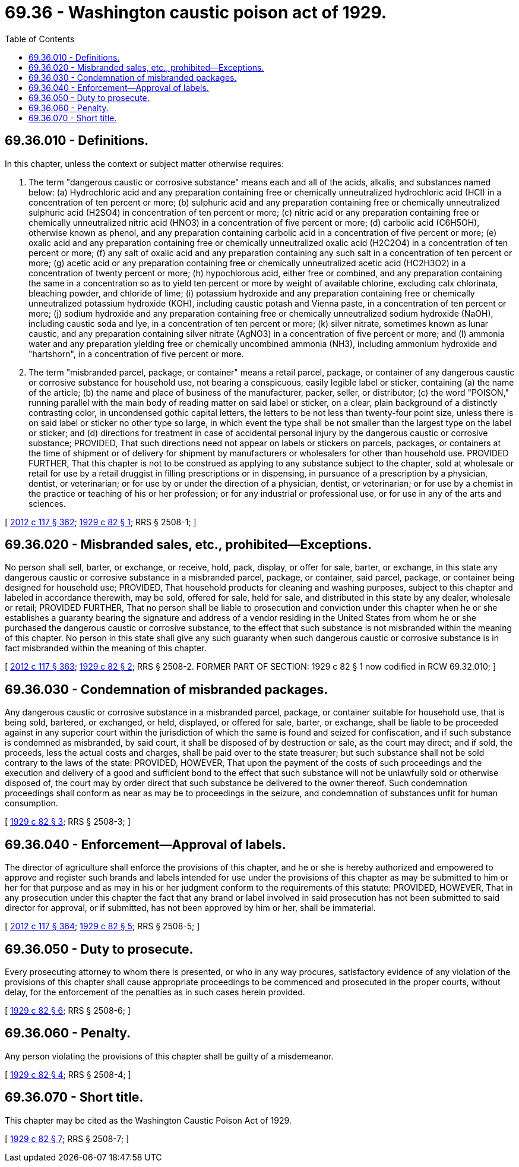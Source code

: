 = 69.36 - Washington caustic poison act of 1929.
:toc:

== 69.36.010 - Definitions.
In this chapter, unless the context or subject matter otherwise requires:

. The term "dangerous caustic or corrosive substance" means each and all of the acids, alkalis, and substances named below: (a) Hydrochloric acid and any preparation containing free or chemically unneutralized hydrochloric acid (HCl) in a concentration of ten percent or more; (b) sulphuric acid and any preparation containing free or chemically unneutralized sulphuric acid (H2SO4) in concentration of ten percent or more; (c) nitric acid or any preparation containing free or chemically unneutralized nitric acid (HNO3) in a concentration of five percent or more; (d) carbolic acid (C6H5OH), otherwise known as phenol, and any preparation containing carbolic acid in a concentration of five percent or more; (e) oxalic acid and any preparation containing free or chemically unneutralized oxalic acid (H2C2O4) in a concentration of ten percent or more; (f) any salt of oxalic acid and any preparation containing any such salt in a concentration of ten percent or more; (g) acetic acid or any preparation containing free or chemically unneutralized acetic acid (HC2H3O2) in a concentration of twenty percent or more; (h) hypochlorous acid, either free or combined, and any preparation containing the same in a concentration so as to yield ten percent or more by weight of available chlorine, excluding calx chlorinata, bleaching powder, and chloride of lime; (i) potassium hydroxide and any preparation containing free or chemically unneutralized potassium hydroxide (KOH), including caustic potash and Vienna paste, in a concentration of ten percent or more; (j) sodium hydroxide and any preparation containing free or chemically unneutralized sodium hydroxide (NaOH), including caustic soda and lye, in a concentration of ten percent or more; (k) silver nitrate, sometimes known as lunar caustic, and any preparation containing silver nitrate (AgNO3) in a concentration of five percent or more; and (l) ammonia water and any preparation yielding free or chemically uncombined ammonia (NH3), including ammonium hydroxide and "hartshorn", in a concentration of five percent or more.

. The term "misbranded parcel, package, or container" means a retail parcel, package, or container of any dangerous caustic or corrosive substance for household use, not bearing a conspicuous, easily legible label or sticker, containing (a) the name of the article; (b) the name and place of business of the manufacturer, packer, seller, or distributor; (c) the word "POISON," running parallel with the main body of reading matter on said label or sticker, on a clear, plain background of a distinctly contrasting color, in uncondensed gothic capital letters, the letters to be not less than twenty-four point size, unless there is on said label or sticker no other type so large, in which event the type shall be not smaller than the largest type on the label or sticker; and (d) directions for treatment in case of accidental personal injury by the dangerous caustic or corrosive substance; PROVIDED, That such directions need not appear on labels or stickers on parcels, packages, or containers at the time of shipment or of delivery for shipment by manufacturers or wholesalers for other than household use. PROVIDED FURTHER, That this chapter is not to be construed as applying to any substance subject to the chapter, sold at wholesale or retail for use by a retail druggist in filling prescriptions or in dispensing, in pursuance of a prescription by a physician, dentist, or veterinarian; or for use by or under the direction of a physician, dentist, or veterinarian; or for use by a chemist in the practice or teaching of his or her profession; or for any industrial or professional use, or for use in any of the arts and sciences.

[ http://lawfilesext.leg.wa.gov/biennium/2011-12/Pdf/Bills/Session%20Laws/Senate/6095.SL.pdf?cite=2012%20c%20117%20§%20362[2012 c 117 § 362]; http://leg.wa.gov/CodeReviser/documents/sessionlaw/1929c82.pdf?cite=1929%20c%2082%20§%201[1929 c 82 § 1]; RRS § 2508-1; ]

== 69.36.020 - Misbranded sales, etc., prohibited—Exceptions.
No person shall sell, barter, or exchange, or receive, hold, pack, display, or offer for sale, barter, or exchange, in this state any dangerous caustic or corrosive substance in a misbranded parcel, package, or container, said parcel, package, or container being designed for household use; PROVIDED, That household products for cleaning and washing purposes, subject to this chapter and labeled in accordance therewith, may be sold, offered for sale, held for sale, and distributed in this state by any dealer, wholesale or retail; PROVIDED FURTHER, That no person shall be liable to prosecution and conviction under this chapter when he or she establishes a guaranty bearing the signature and address of a vendor residing in the United States from whom he or she purchased the dangerous caustic or corrosive substance, to the effect that such substance is not misbranded within the meaning of this chapter. No person in this state shall give any such guaranty when such dangerous caustic or corrosive substance is in fact misbranded within the meaning of this chapter.

[ http://lawfilesext.leg.wa.gov/biennium/2011-12/Pdf/Bills/Session%20Laws/Senate/6095.SL.pdf?cite=2012%20c%20117%20§%20363[2012 c 117 § 363]; http://leg.wa.gov/CodeReviser/documents/sessionlaw/1929c82.pdf?cite=1929%20c%2082%20§%202[1929 c 82 § 2]; RRS § 2508-2. FORMER PART OF SECTION: 1929 c 82 § 1 now codified in RCW  69.32.010; ]

== 69.36.030 - Condemnation of misbranded packages.
Any dangerous caustic or corrosive substance in a misbranded parcel, package, or container suitable for household use, that is being sold, bartered, or exchanged, or held, displayed, or offered for sale, barter, or exchange, shall be liable to be proceeded against in any superior court within the jurisdiction of which the same is found and seized for confiscation, and if such substance is condemned as misbranded, by said court, it shall be disposed of by destruction or sale, as the court may direct; and if sold, the proceeds, less the actual costs and charges, shall be paid over to the state treasurer; but such substance shall not be sold contrary to the laws of the state: PROVIDED, HOWEVER, That upon the payment of the costs of such proceedings and the execution and delivery of a good and sufficient bond to the effect that such substance will not be unlawfully sold or otherwise disposed of, the court may by order direct that such substance be delivered to the owner thereof. Such condemnation proceedings shall conform as near as may be to proceedings in the seizure, and condemnation of substances unfit for human consumption.

[ http://leg.wa.gov/CodeReviser/documents/sessionlaw/1929c82.pdf?cite=1929%20c%2082%20§%203[1929 c 82 § 3]; RRS § 2508-3; ]

== 69.36.040 - Enforcement—Approval of labels.
The director of agriculture shall enforce the provisions of this chapter, and he or she is hereby authorized and empowered to approve and register such brands and labels intended for use under the provisions of this chapter as may be submitted to him or her for that purpose and as may in his or her judgment conform to the requirements of this statute: PROVIDED, HOWEVER, That in any prosecution under this chapter the fact that any brand or label involved in said prosecution has not been submitted to said director for approval, or if submitted, has not been approved by him or her, shall be immaterial.

[ http://lawfilesext.leg.wa.gov/biennium/2011-12/Pdf/Bills/Session%20Laws/Senate/6095.SL.pdf?cite=2012%20c%20117%20§%20364[2012 c 117 § 364]; http://leg.wa.gov/CodeReviser/documents/sessionlaw/1929c82.pdf?cite=1929%20c%2082%20§%205[1929 c 82 § 5]; RRS § 2508-5; ]

== 69.36.050 - Duty to prosecute.
Every prosecuting attorney to whom there is presented, or who in any way procures, satisfactory evidence of any violation of the provisions of this chapter shall cause appropriate proceedings to be commenced and prosecuted in the proper courts, without delay, for the enforcement of the penalties as in such cases herein provided.

[ http://leg.wa.gov/CodeReviser/documents/sessionlaw/1929c82.pdf?cite=1929%20c%2082%20§%206[1929 c 82 § 6]; RRS § 2508-6; ]

== 69.36.060 - Penalty.
Any person violating the provisions of this chapter shall be guilty of a misdemeanor.

[ http://leg.wa.gov/CodeReviser/documents/sessionlaw/1929c82.pdf?cite=1929%20c%2082%20§%204[1929 c 82 § 4]; RRS § 2508-4; ]

== 69.36.070 - Short title.
This chapter may be cited as the Washington Caustic Poison Act of 1929.

[ http://leg.wa.gov/CodeReviser/documents/sessionlaw/1929c82.pdf?cite=1929%20c%2082%20§%207[1929 c 82 § 7]; RRS § 2508-7; ]


